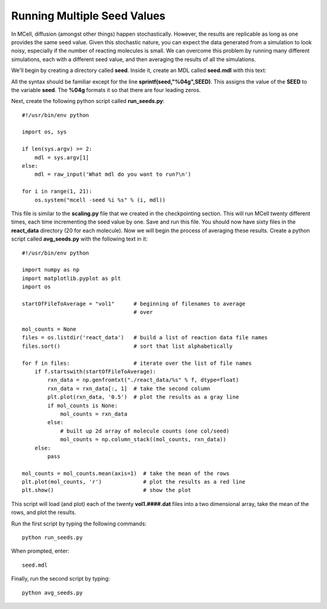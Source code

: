 .. _seed:

*********************************************
Running Multiple Seed Values
*********************************************

In MCell, diffusion (amongst other things) happen stochastically. However, the results are replicable as long as one provides the same seed value. Given this stochastic nature, you can expect the data generated from a simulation to look noisy, especially if the number of reacting molecules is small. We can overcome this problem by running many different simulations, each with a different seed value, and then averaging the results of all the simulations.

We'll begin by creating a directory called **seed**. Inside it, create an MDL called **seed.mdl** with this text:

.. code-block:: none
    :emphasize-lines: 31,35-37

    iterations = 1000 
    time_step = 5e-6 
    ITERATIONS = iterations
    TIME_STEP = time_step

    DEFINE_MOLECULES {
        vol1 {DIFFUSION_CONSTANT_3D = 1E-6}
        vol2 {DIFFUSION_CONSTANT_3D = 1E-6}
        vol3 {DIFFUSION_CONSTANT_3D = 1E-6}
    }   

    DEFINE_REACTIONS {
        vol1 + vol2 -> vol1 + vol3 [1E7]
        vol1 + vol3 -> vol2 + vol3 [1E6]
    }   

    INSTANTIATE World OBJECT {
        Cube BOX {CORNERS = [-0.1,-0.1,-0.1],[0.1,0.1,0.1]}
        vol1_rel RELEASE_SITE {
            SHAPE = World.Cube
            MOLECULE = vol1
            NUMBER_TO_RELEASE = 100 
        }   
        vol2_rel RELEASE_SITE {
            SHAPE = World.Cube
            MOLECULE = vol2
            NUMBER_TO_RELEASE = 100 
        }   
    }   

    sprintf(seed,"%04g",SEED)

    REACTION_DATA_OUTPUT {
        STEP=time_step
        {COUNT[vol1,WORLD]}=> "./react_data/vol1." & seed & ".dat"
        {COUNT[vol2,WORLD]}=> "./react_data/vol2." & seed & ".dat"
        {COUNT[vol3,WORLD]}=> "./react_data/vol3." & seed & ".dat"
    }

.. index::
    single: SEED

All the syntax should be familiar except for the line **sprintf(seed,"%04g",SEED)**. This assigns the value of the **SEED** to the variable **seed**. The **%04g** formats it so that there are four leading zeros.

Next, create the following python script called **run_seeds.py**::

    #!/usr/bin/env python

    import os, sys
    
    if len(sys.argv) >= 2:
        mdl = sys.argv[1]
    else:
        mdl = raw_input('What mdl do you want to run?\n')

    for i in range(1, 21):
        os.system("mcell -seed %i %s" % (i, mdl))

This file is similar to the **scaling.py** file that we created in the checkpointing section. This will run MCell twenty different times, each time incrementing the seed value by one. Save and run this file. You should now have sixty files in the **react_data** directory (20 for each molecule). Now we will begin the process of averaging these results. Create a python script called **avg_seeds.py** with the following text in it::

    #!/usr/bin/env python

    import numpy as np
    import matplotlib.pyplot as plt
    import os

    startOfFileToAverage = "vol1"      # beginning of filenames to average
                                       # over

    mol_counts = None
    files = os.listdir('react_data')   # build a list of reaction data file names
    files.sort()                       # sort that list alphabetically

    for f in files:                    # iterate over the list of file names
        if f.startswith(startOfFileToAverage):
            rxn_data = np.genfromtxt("./react_data/%s" % f, dtype=float)
            rxn_data = rxn_data[:, 1]  # take the second column
            plt.plot(rxn_data, '0.5')  # plot the results as a gray line
            if mol_counts is None:
                mol_counts = rxn_data
            else:
                # built up 2d array of molecule counts (one col/seed)
                mol_counts = np.column_stack((mol_counts, rxn_data))
        else:
            pass

    mol_counts = mol_counts.mean(axis=1)  # take the mean of the rows
    plt.plot(mol_counts, 'r')             # plot the results as a red line
    plt.show()                            # show the plot


This script will load (and plot) each of the twenty **vol1.####.dat** files into a two dimensional array, take the mean of the rows, and plot the results.

Run the first script by typing the following commands::

    python run_seeds.py

When prompted, enter::

    seed.mdl

Finally, run the second script by typing::

    python avg_seeds.py
